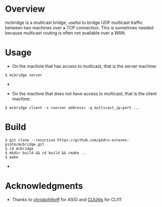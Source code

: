 * Overview
mcbridge is a multicast bridge, useful to bridge UDP multicast traffic between two machines over a TCP connection. This is sometimes needed because multicast routing is often not available over a WAN. 
* Usage
- On the machine that has access to multicast, that is the server machine:
#+BEGIN_SRC 
$ mcbridge server
#+END_SRC  - 
- On the machine that does not have access to multicast, that is the client machine:
#+BEGIN_SRC 
  $ mcbridge client -s <server address> -g multicast_ip:port ...
#+END_SRC
* Build
#+BEGIN_SRC 
$ git clone --recursive https://github.com/pedro-esteves-pinto/mcbridge.git
$ cd mcbridge
$ mkdir build && cd build && cmake .. 
$ make 
#+END_SRC  - 
* Acknowledgments
- Thanks to [[https://github.com/chriskohlhoff][chriskohlhoff]] for ASIO and [[https://github.com/CLIUtils/CLI11][CLIUtils]] for CLI11


